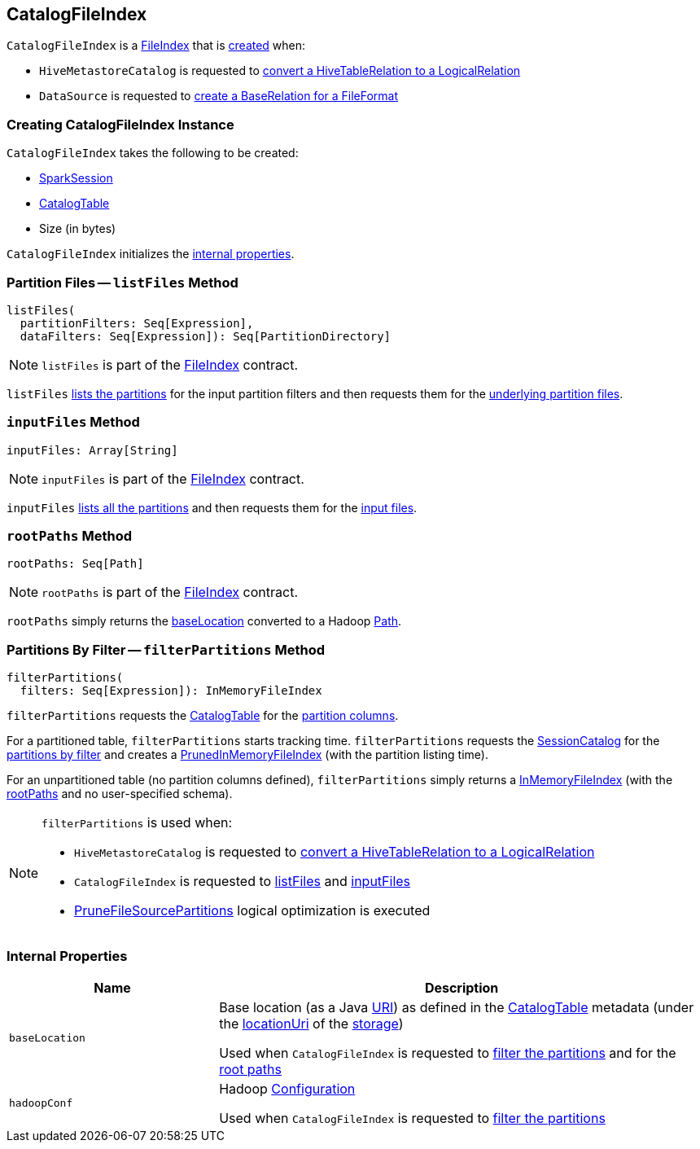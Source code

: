 == CatalogFileIndex

:hadoop-version: 2.10.0
:java-version: 8
:url-hadoop-javadoc: https://hadoop.apache.org/docs/r{hadoop-version}/api
:java-api: https://docs.oracle.com/javase/{java-version}/docs/api

`CatalogFileIndex` is a link:FileIndex.adoc[FileIndex] that is <<creating-instance, created>> when:

* `HiveMetastoreCatalog` is requested to link:hive/HiveMetastoreCatalog.adoc#convertToLogicalRelation[convert a HiveTableRelation to a LogicalRelation]

* `DataSource` is requested to link:spark-sql-DataSource.adoc#resolveRelation[create a BaseRelation for a FileFormat]

=== [[creating-instance]] Creating CatalogFileIndex Instance

`CatalogFileIndex` takes the following to be created:

* [[sparkSession]] link:spark-sql-SparkSession.adoc[SparkSession]
* [[table]] link:spark-sql-CatalogTable.adoc[CatalogTable]
* [[sizeInBytes]] Size (in bytes)

`CatalogFileIndex` initializes the <<internal-properties, internal properties>>.

=== [[listFiles]] Partition Files -- `listFiles` Method

[source, scala]
----
listFiles(
  partitionFilters: Seq[Expression],
  dataFilters: Seq[Expression]): Seq[PartitionDirectory]
----

NOTE: `listFiles` is part of the link:FileIndex.adoc#listFiles[FileIndex] contract.

`listFiles` <<filterPartitions, lists the partitions>> for the input partition filters and then requests them for the link:PartitioningAwareFileIndex.adoc#listFiles[underlying partition files].

=== [[inputFiles]] `inputFiles` Method

[source, scala]
----
inputFiles: Array[String]
----

NOTE: `inputFiles` is part of the link:FileIndex.adoc#inputFiles[FileIndex] contract.

`inputFiles` <<filterPartitions, lists all the partitions>> and then requests them for the link:PartitioningAwareFileIndex.adoc#inputFiles[input files].

=== [[rootPaths]] `rootPaths` Method

[source, scala]
----
rootPaths: Seq[Path]
----

NOTE: `rootPaths` is part of the link:FileIndex.adoc#rootPaths[FileIndex] contract.

`rootPaths` simply returns the <<baseLocation, baseLocation>> converted to a Hadoop {url-hadoop-javadoc}/org/apache/hadoop/fs/Path.html[Path].

=== [[filterPartitions]] Partitions By Filter -- `filterPartitions` Method

[source, scala]
----
filterPartitions(
  filters: Seq[Expression]): InMemoryFileIndex
----

`filterPartitions` requests the <<table, CatalogTable>> for the link:spark-sql-CatalogTable.adoc#partitionColumnNames[partition columns].

For a partitioned table, `filterPartitions` starts tracking time. `filterPartitions` requests the link:spark-sql-SessionState.adoc#catalog[SessionCatalog] for the link:spark-sql-SessionCatalog.adoc#listPartitionsByFilter[partitions by filter] and creates a link:PrunedInMemoryFileIndex.adoc[PrunedInMemoryFileIndex] (with the partition listing time).

For an unpartitioned table (no partition columns defined), `filterPartitions` simply returns a link:InMemoryFileIndex.adoc[InMemoryFileIndex] (with the <<rootPaths, rootPaths>> and no user-specified schema).

[NOTE]
====
`filterPartitions` is used when:

* `HiveMetastoreCatalog` is requested to link:hive/HiveMetastoreCatalog.adoc#convertToLogicalRelation[convert a HiveTableRelation to a LogicalRelation]

* `CatalogFileIndex` is requested to <<listFiles, listFiles>> and <<inputFiles, inputFiles>>

* link:spark-sql-SparkOptimizer-PruneFileSourcePartitions.adoc[PruneFileSourcePartitions] logical optimization is executed
====

=== [[internal-properties]] Internal Properties

[cols="30m,70",options="header",width="100%"]
|===
| Name
| Description

| baseLocation
a| [[baseLocation]] Base location (as a Java {java-api}/java/net/URI.html[URI]) as defined in the <<table, CatalogTable>> metadata (under the link:spark-sql-CatalogStorageFormat.adoc#locationUri[locationUri] of the link:spark-sql-CatalogTable.adoc#storage[storage])

Used when `CatalogFileIndex` is requested to <<filterPartitions, filter the partitions>> and for the <<rootPaths, root paths>>

| hadoopConf
a| [[hadoopConf]] Hadoop {url-hadoop-javadoc}/org/apache/hadoop/conf/Configuration.html[Configuration]

Used when `CatalogFileIndex` is requested to <<filterPartitions, filter the partitions>>

|===
